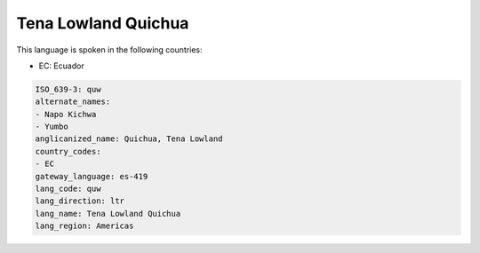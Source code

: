 .. _quw:

Tena Lowland Quichua
====================

This language is spoken in the following countries:

* EC: Ecuador

.. code-block:: yaml

    ISO_639-3: quw
    alternate_names:
    - Napo Kichwa
    - Yumbo
    anglicanized_name: Quichua, Tena Lowland
    country_codes:
    - EC
    gateway_language: es-419
    lang_code: quw
    lang_direction: ltr
    lang_name: Tena Lowland Quichua
    lang_region: Americas
    
